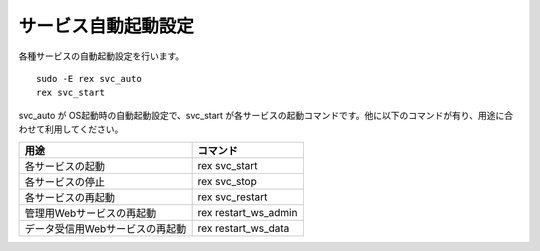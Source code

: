 サービス自動起動設定
====================

各種サービスの自動起動設定を行います。

::

    sudo -E rex svc_auto
    rex svc_start

svc_auto が OS起動時の自動起動設定で、svc_start
が各サービスの起動コマンドです。他に以下のコマンドが有り、用途に合わせて利用してください。

=============================== ==========================
用途                            コマンド 
=============================== ==========================
各サービスの起動                rex svc_start 
各サービスの停止                rex svc_stop 
各サービスの再起動              rex svc_restart  
管理用Webサービスの再起動       rex restart_ws_admin
データ受信用Webサービスの再起動 rex restart_ws_data
=============================== ==========================
